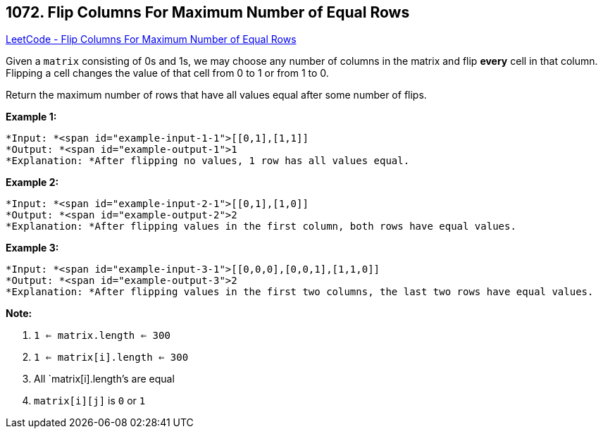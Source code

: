 == 1072. Flip Columns For Maximum Number of Equal Rows

https://leetcode.com/problems/flip-columns-for-maximum-number-of-equal-rows/[LeetCode - Flip Columns For Maximum Number of Equal Rows]

Given a `matrix` consisting of 0s and 1s, we may choose any number of columns in the matrix and flip *every* cell in that column.  Flipping a cell changes the value of that cell from 0 to 1 or from 1 to 0.

Return the maximum number of rows that have all values equal after some number of flips.

 





*Example 1:*

[subs="verbatim,quotes"]
----
*Input: *<span id="example-input-1-1">[[0,1],[1,1]]
*Output: *<span id="example-output-1">1
*Explanation: *After flipping no values, 1 row has all values equal.
----


*Example 2:*

[subs="verbatim,quotes"]
----
*Input: *<span id="example-input-2-1">[[0,1],[1,0]]
*Output: *<span id="example-output-2">2
*Explanation: *After flipping values in the first column, both rows have equal values.
----


*Example 3:*

[subs="verbatim,quotes"]
----
*Input: *<span id="example-input-3-1">[[0,0,0],[0,0,1],[1,1,0]]
*Output: *<span id="example-output-3">2
*Explanation: *After flipping values in the first two columns, the last two rows have equal values.
----

 

*Note:*


. `1 <= matrix.length <= 300`
. `1 <= matrix[i].length <= 300`
. All `matrix[i].length`'s are equal
. `matrix[i][j]` is `0` or `1`





